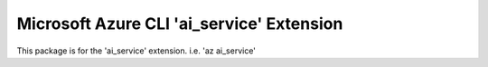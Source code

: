 Microsoft Azure CLI 'ai_service' Extension
==========================================

This package is for the 'ai_service' extension.
i.e. 'az ai_service'